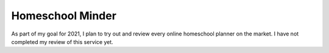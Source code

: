 Homeschool Minder
=================

As part of my goal for 2021,
I plan to try out and review every online homeschool planner
on the market.
I have not completed my review of this service yet.
